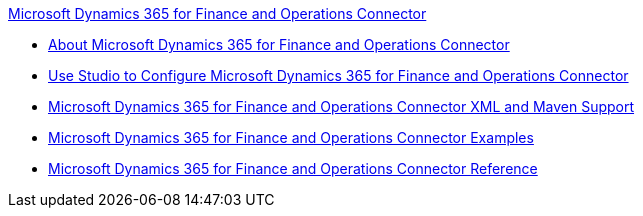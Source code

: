 .xref:index.adoc[Microsoft Dynamics 365 for Finance and Operations Connector]
* xref:index.adoc[About Microsoft Dynamics 365 for Finance and Operations Connector]
* xref:microsoft-365-finance-operations-connector-studio.adoc[Use Studio to Configure Microsoft Dynamics 365 for Finance and Operations Connector]
* xref:microsoft-365-finance-operations-connector-xml-maven.adoc[Microsoft Dynamics 365 for Finance and Operations Connector XML and Maven Support]
* xref:microsoft-365-finance-operations-connector-examples.adoc[Microsoft Dynamics 365 for Finance and Operations Connector Examples]
* xref:microsoft-365-ops-connector-reference.adoc[Microsoft Dynamics 365 for Finance and Operations Connector Reference]
